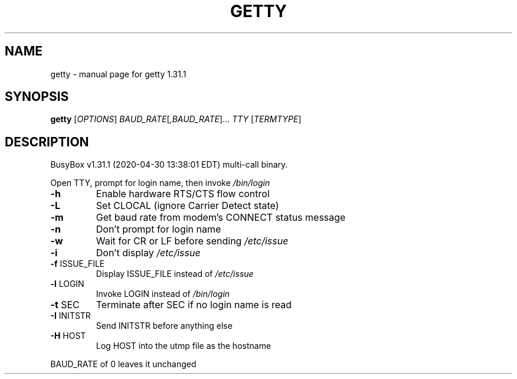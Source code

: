 .\" DO NOT MODIFY THIS FILE!  It was generated by help2man 1.47.8.
.TH GETTY "1" "April 2020" "Fidelix 1.0" "User Commands"
.SH NAME
getty \- manual page for getty 1.31.1
.SH SYNOPSIS
.B getty
[\fI\,OPTIONS\/\fR] \fI\,BAUD_RATE\/\fR[\fI\,,BAUD_RATE\/\fR]... \fI\,TTY \/\fR[\fI\,TERMTYPE\/\fR]
.SH DESCRIPTION
BusyBox v1.31.1 (2020\-04\-30 13:38:01 EDT) multi\-call binary.
.PP
Open TTY, prompt for login name, then invoke \fI\,/bin/login\/\fP
.TP
\fB\-h\fR
Enable hardware RTS/CTS flow control
.TP
\fB\-L\fR
Set CLOCAL (ignore Carrier Detect state)
.TP
\fB\-m\fR
Get baud rate from modem's CONNECT status message
.TP
\fB\-n\fR
Don't prompt for login name
.TP
\fB\-w\fR
Wait for CR or LF before sending \fI\,/etc/issue\/\fP
.TP
\fB\-i\fR
Don't display \fI\,/etc/issue\/\fP
.TP
\fB\-f\fR ISSUE_FILE
Display ISSUE_FILE instead of \fI\,/etc/issue\/\fP
.TP
\fB\-l\fR LOGIN
Invoke LOGIN instead of \fI\,/bin/login\/\fP
.TP
\fB\-t\fR SEC
Terminate after SEC if no login name is read
.TP
\fB\-I\fR INITSTR
Send INITSTR before anything else
.TP
\fB\-H\fR HOST
Log HOST into the utmp file as the hostname
.PP
BAUD_RATE of 0 leaves it unchanged
